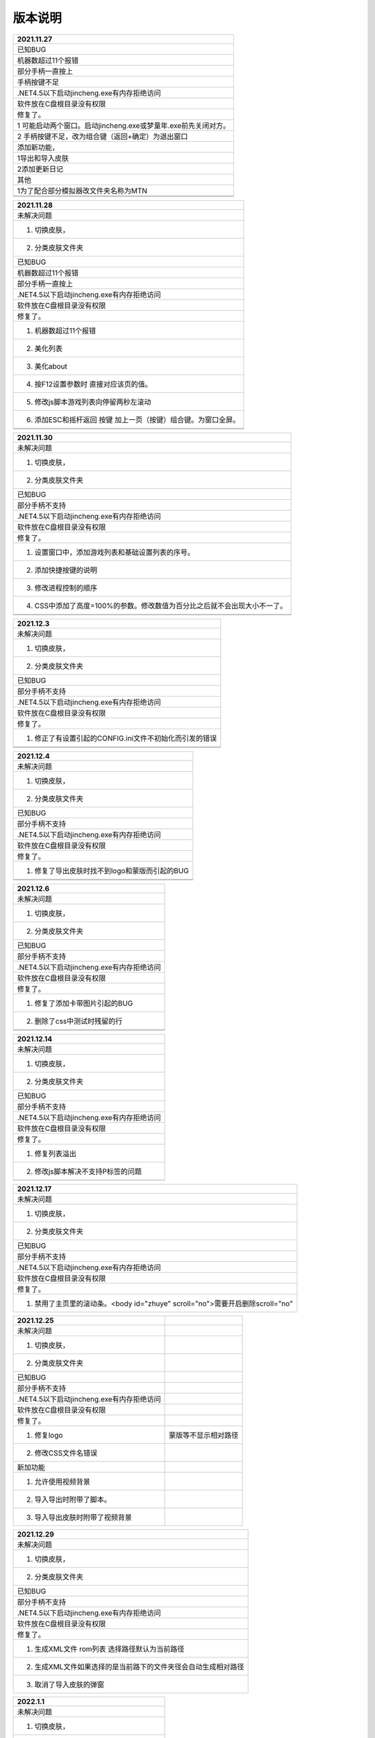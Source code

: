 版本说明
====================================

+----------------------------------------------------------------+
| 2021.11.27                                                     |
+================================================================+
| 已知BUG                                                        |
+----------------------------------------------------------------+
| 机器数超过11个报错                                             |
+----------------------------------------------------------------+
| 部分手柄一直按上                                               |
+----------------------------------------------------------------+
| 手柄按键不足                                                   |
+----------------------------------------------------------------+
| .NET4.5以下启动jincheng.exe有内存拒绝访问                      |
+----------------------------------------------------------------+
| 软件放在C盘根目录没有权限                                      |
+----------------------------------------------------------------+
| 修复了。                                                       |
+----------------------------------------------------------------+
| 1 可能启动两个窗口。启动jincheng.exe或梦童年.exe前先关闭对方。 |
+----------------------------------------------------------------+
| 2 手柄按键不足，改为组合键（返回+确定）为退出窗口              |
+----------------------------------------------------------------+
| 添加新功能，                                                   |
+----------------------------------------------------------------+
| 1导出和导入皮肤                                                |
+----------------------------------------------------------------+
| 2添加更新日记                                                  |
+----------------------------------------------------------------+
| 其他                                                           |
+----------------------------------------------------------------+
| 1为了配合部分模拟器改文件夹名称为MTN                           |
+----------------------------------------------------------------+
|                                                                |
+----------------------------------------------------------------+
|                                                                |
+----------------------------------------------------------------+



+----------------------------------------------------------------+
| 2021.11.28                                                     |
+================================================================+
| 未解决问题                                                     |
+----------------------------------------------------------------+
| 1. 切换皮肤，                                                  |
+----------------------------------------------------------------+
| 2. 分类皮肤文件夹                                              |
+----------------------------------------------------------------+
| 已知BUG                                                        |
+----------------------------------------------------------------+
| 机器数超过11个报错                                             |
+----------------------------------------------------------------+
| 部分手柄一直按上                                               |
+----------------------------------------------------------------+
| .NET4.5以下启动jincheng.exe有内存拒绝访问                      |
+----------------------------------------------------------------+
| 软件放在C盘根目录没有权限                                      |
+----------------------------------------------------------------+
| 修复了。                                                       |
+----------------------------------------------------------------+
| 1. 机器数超过11个报错                                          |
+----------------------------------------------------------------+
| 2. 美化列表                                                    |
+----------------------------------------------------------------+
| 3. 美化about                                                   |
+----------------------------------------------------------------+
| 4. 按F12设置参数时 直接对应该页的值。                          |
+----------------------------------------------------------------+
| 5. 修改js脚本游戏列表向停留两秒左滚动                          |
+----------------------------------------------------------------+
| 6. 添加ESC和摇杆返回 按键 加上一页（按键）组合键。为窗口全屏。 |
+----------------------------------------------------------------+
|                                                                |
+----------------------------------------------------------------+
|                                                                |
+----------------------------------------------------------------+


+---------------------------------------------------------------------------+
| 2021.11.30                                                                |
+===========================================================================+
| 未解决问题                                                                |
+---------------------------------------------------------------------------+
| 1. 切换皮肤，                                                             |
+---------------------------------------------------------------------------+
| 2. 分类皮肤文件夹                                                         |
+---------------------------------------------------------------------------+
| 已知BUG                                                                   |
+---------------------------------------------------------------------------+
| 部分手柄不支持                                                            |
+---------------------------------------------------------------------------+
| .NET4.5以下启动jincheng.exe有内存拒绝访问                                 |
+---------------------------------------------------------------------------+
| 软件放在C盘根目录没有权限                                                 |
+---------------------------------------------------------------------------+
| 修复了。                                                                  |
+---------------------------------------------------------------------------+
| 1. 设置窗口中，添加游戏列表和基础设置列表的序号。                         |
+---------------------------------------------------------------------------+
| 2. 添加快捷按键的说明                                                     |
+---------------------------------------------------------------------------+
| 3. 修改进程控制的顺序                                                     |
+---------------------------------------------------------------------------+
| 4. CSS中添加了高度=100%的参数。修改数值为百分比之后就不会出现大小不一了。 |
+---------------------------------------------------------------------------+
|                                                                           |
+---------------------------------------------------------------------------+
|                                                                           |
+---------------------------------------------------------------------------+


+---------------------------------------------------------+
| 2021.12.3                                               |
+=========================================================+
| 未解决问题                                              |
+---------------------------------------------------------+
| 1. 切换皮肤，                                           |
+---------------------------------------------------------+
| 2. 分类皮肤文件夹                                       |
+---------------------------------------------------------+
| 已知BUG                                                 |
+---------------------------------------------------------+
| 部分手柄不支持                                          |
+---------------------------------------------------------+
| .NET4.5以下启动jincheng.exe有内存拒绝访问               |
+---------------------------------------------------------+
| 软件放在C盘根目录没有权限                               |
+---------------------------------------------------------+
| 修复了。                                                |
+---------------------------------------------------------+
| 1. 修正了有设置引起的CONFIG.ini文件不初始化而引发的错误 |
+---------------------------------------------------------+
|                                                         |
+---------------------------------------------------------+
|                                                         |
+---------------------------------------------------------+



+------------------------------------------------+
| 2021.12.4                                      |
+================================================+
| 未解决问题                                     |
+------------------------------------------------+
| 1. 切换皮肤，                                  |
+------------------------------------------------+
| 2. 分类皮肤文件夹                              |
+------------------------------------------------+
| 已知BUG                                        |
+------------------------------------------------+
| 部分手柄不支持                                 |
+------------------------------------------------+
| .NET4.5以下启动jincheng.exe有内存拒绝访问      |
+------------------------------------------------+
| 软件放在C盘根目录没有权限                      |
+------------------------------------------------+
| 修复了。                                       |
+------------------------------------------------+
| 1. 修复了导出皮肤时找不到logo和蒙版而引起的BUG |
+------------------------------------------------+
|                                                |
+------------------------------------------------+
|                                                |
+------------------------------------------------+



+-------------------------------------------+
| 2021.12.6                                 |
+===========================================+
| 未解决问题                                |
+-------------------------------------------+
| 1. 切换皮肤，                             |
+-------------------------------------------+
| 2. 分类皮肤文件夹                         |
+-------------------------------------------+
| 已知BUG                                   |
+-------------------------------------------+
| 部分手柄不支持                            |
+-------------------------------------------+
| .NET4.5以下启动jincheng.exe有内存拒绝访问 |
+-------------------------------------------+
| 软件放在C盘根目录没有权限                 |
+-------------------------------------------+
| 修复了。                                  |
+-------------------------------------------+
| 1. 修复了添加卡带图片引起的BUG            |
+-------------------------------------------+
| 2. 删除了css中测试时残留的行              |
+-------------------------------------------+
|                                           |
+-------------------------------------------+
|                                           |
+-------------------------------------------+


+-------------------------------------------+
| 2021.12.14                                |
+===========================================+
| 未解决问题                                |
+-------------------------------------------+
| 1. 切换皮肤，                             |
+-------------------------------------------+
| 2. 分类皮肤文件夹                         |
+-------------------------------------------+
| 已知BUG                                   |
+-------------------------------------------+
| 部分手柄不支持                            |
+-------------------------------------------+
| .NET4.5以下启动jincheng.exe有内存拒绝访问 |
+-------------------------------------------+
| 软件放在C盘根目录没有权限                 |
+-------------------------------------------+
| 修复了。                                  |
+-------------------------------------------+
| 1. 修复列表溢出                           |
+-------------------------------------------+
| 2. 修改js脚本解决不支持P标签的问题        |
+-------------------------------------------+
|                                           |
+-------------------------------------------+


+-------------------------------------------------------------------------------+
| 2021.12.17                                                                    |
+===============================================================================+
| 未解决问题                                                                    |
+-------------------------------------------------------------------------------+
| 1. 切换皮肤，                                                                 |
+-------------------------------------------------------------------------------+
| 2. 分类皮肤文件夹                                                             |
+-------------------------------------------------------------------------------+
| 已知BUG                                                                       |
+-------------------------------------------------------------------------------+
| 部分手柄不支持                                                                |
+-------------------------------------------------------------------------------+
| .NET4.5以下启动jincheng.exe有内存拒绝访问                                     |
+-------------------------------------------------------------------------------+
| 软件放在C盘根目录没有权限                                                     |
+-------------------------------------------------------------------------------+
| 修复了。                                                                      |
+-------------------------------------------------------------------------------+
| 1. 禁用了主页里的滚动条。<body id="zhuye" scroll="no">需要开启删除scroll="no" |
+-------------------------------------------------------------------------------+



+-------------------------------------------+----------------------+
| 2021.12.25                                |                      |
+===========================================+======================+
| 未解决问题                                |                      |
+-------------------------------------------+----------------------+
| 1. 切换皮肤，                             |                      |
+-------------------------------------------+----------------------+
| 2. 分类皮肤文件夹                         |                      |
+-------------------------------------------+----------------------+
| 已知BUG                                   |                      |
+-------------------------------------------+----------------------+
| 部分手柄不支持                            |                      |
+-------------------------------------------+----------------------+
| .NET4.5以下启动jincheng.exe有内存拒绝访问 |                      |
+-------------------------------------------+----------------------+
| 软件放在C盘根目录没有权限                 |                      |
+-------------------------------------------+----------------------+
| 修复了。                                  |                      |
+-------------------------------------------+----------------------+
| 1. 修复logo                               | 蒙版等不显示相对路径 |
+-------------------------------------------+----------------------+
| 2. 修改CSS文件名错误                      |                      |
+-------------------------------------------+----------------------+
| 新加功能                                  |                      |
+-------------------------------------------+----------------------+
| 1. 允许使用视频背景                       |                      |
+-------------------------------------------+----------------------+
| 2. 导入导出时附带了脚本。                 |                      |
+-------------------------------------------+----------------------+
| 3. 导入导出皮肤时附带了视频背景           |                      |
+-------------------------------------------+----------------------+



+----------------------------------------------------------------+
| 2021.12.29                                                     |
+================================================================+
| 未解决问题                                                     |
+----------------------------------------------------------------+
| 1. 切换皮肤，                                                  |
+----------------------------------------------------------------+
| 2. 分类皮肤文件夹                                              |
+----------------------------------------------------------------+
| 已知BUG                                                        |
+----------------------------------------------------------------+
| 部分手柄不支持                                                 |
+----------------------------------------------------------------+
| .NET4.5以下启动jincheng.exe有内存拒绝访问                      |
+----------------------------------------------------------------+
| 软件放在C盘根目录没有权限                                      |
+----------------------------------------------------------------+
| 修复了。                                                       |
+----------------------------------------------------------------+
| 1. 生成XML文件 rom列表 选择路径默认为当前路径                  |
+----------------------------------------------------------------+
| 2. 生成XML文件如果选择的是当前路下的文件夹径会自动生成相对路径 |
+----------------------------------------------------------------+
| 3. 取消了导入皮肤的弹窗                                        |
+----------------------------------------------------------------+



+-------------------------------------------+
| 2022.1.1                                  |
+===========================================+
| 未解决问题                                |
+-------------------------------------------+
| 1. 切换皮肤，                             |
+-------------------------------------------+
| 2. 分类皮肤文件夹                         |
+-------------------------------------------+
| 3. 无限分类不支持键盘和摇杆               |
+-------------------------------------------+
| 已知BUG                                   |
+-------------------------------------------+
| 部分手柄不支持                            |
+-------------------------------------------+
| .NET4.5以下启动jincheng.exe有内存拒绝访问 |
+-------------------------------------------+
| 软件放在C盘根目录没有权限                 |
+-------------------------------------------+
| 新增功能                                  |
+-------------------------------------------+
| 1. 增加了无限分类                         |
+-------------------------------------------+



+-------------------------------------------+
| 2022.1.3                                  |
+===========================================+
| 未解决问题                                |
+-------------------------------------------+
| 1. 切换皮肤，                             |
+-------------------------------------------+
| 2. 分类皮肤文件夹                         |
+-------------------------------------------+
| 已知BUG                                   |
+-------------------------------------------+
| 部分手柄不支持                            |
+-------------------------------------------+
| .NET4.5以下启动jincheng.exe有内存拒绝访问 |
+-------------------------------------------+
| 软件放在C盘根目录没有权限                 |
+-------------------------------------------+
| 新增功能                                  |
+-------------------------------------------+
| 1. 无限分类支持键盘和摇杆                 |
+-------------------------------------------+



+-------------------------------------------+
| 2022.1.8                                  |
+===========================================+
| 未解决问题                                |
+-------------------------------------------+
| 1. 切换皮肤，                             |
+-------------------------------------------+
| 2. 分类皮肤文件夹                         |
+-------------------------------------------+
| 已知BUG                                   |
+-------------------------------------------+
| 部分手柄不支持                            |
+-------------------------------------------+
| .NET4.5以下启动jincheng.exe有内存拒绝访问 |
+-------------------------------------------+
| 软件放在C盘根目录没有权限                 |
+-------------------------------------------+
| 新增功能                                  |
+-------------------------------------------+
| 1. 无限分类开放键盘和摇杆函数             |
+-------------------------------------------+
| 2. 添加游戏列表脚本支持                   |
+-------------------------------------------+
| 3. 导入，导出皮肤添加脚本列表文件夹       |
+-------------------------------------------+



+-------------------------------------------+
| 2022.1.10                                 |
+===========================================+
| 未解决问题                                |
+-------------------------------------------+
| 1. 切换皮肤，                             |
+-------------------------------------------+
| 2. 分类皮肤文件夹                         |
+-------------------------------------------+
| 已知BUG                                   |
+-------------------------------------------+
| 部分手柄不支持                            |
+-------------------------------------------+
| .NET4.5以下启动jincheng.exe有内存拒绝访问 |
+-------------------------------------------+
| 软件放在C盘根目录没有权限                 |
+-------------------------------------------+
| 新增功能                                  |
+-------------------------------------------+
| 1. 添加游戏总算                           |
+-------------------------------------------+
| 修复了                                    |
+-------------------------------------------+
| 1. 自定义列表输出错误                     |
+-------------------------------------------+
|                                           |
+-------------------------------------------+


+-------------------------------------------+
| 2022.1.12                                 |
+===========================================+
| 未解决问题                                |
+-------------------------------------------+
| 1. 切换皮肤，                             |
+-------------------------------------------+
| 2. 分类皮肤文件夹                         |
+-------------------------------------------+
| 已知BUG                                   |
+-------------------------------------------+
| 部分手柄不支持                            |
+-------------------------------------------+
| .NET4.5以下启动jincheng.exe有内存拒绝访问 |
+-------------------------------------------+
| 软件放在C盘根目录没有权限                 |
+-------------------------------------------+
| 新增功能                                  |
+-------------------------------------------+
| 1. 提供三种主页设置                       |
+-------------------------------------------+
| 修复了                                    |
+-------------------------------------------+
| 1. 游戏打开时报错                         |
+-------------------------------------------+
|                                           |
+-------------------------------------------+


+--------------------------------------------------------+
| 2022.1.13                                              |
+========================================================+
| 未解决问题                                             |
+--------------------------------------------------------+
| 1. 切换皮肤，                                          |
+--------------------------------------------------------+
| 2. 分类皮肤文件夹                                      |
+--------------------------------------------------------+
| 已知BUG                                                |
+--------------------------------------------------------+
| 部分手柄不支持                                         |
+--------------------------------------------------------+
| .NET4.5以下启动jincheng.exe有内存拒绝访问              |
+--------------------------------------------------------+
| 软件放在C盘根目录没有权限                              |
+--------------------------------------------------------+
| 新增功能                                               |
+--------------------------------------------------------+
| 1. 添加了音乐播放函数                                  |
+--------------------------------------------------------+
| window.external.fanye_audio("html\\basic\\11133.wav"); |
+--------------------------------------------------------+



+-------------------------------------------+
| 2022.2.21                                 |
+===========================================+
| 未解决问题                                |
+-------------------------------------------+
| 1. 切换皮肤，                             |
+-------------------------------------------+
| 2. 分类皮肤文件夹                         |
+-------------------------------------------+
| 已知BUG                                   |
+-------------------------------------------+
| 部分手柄不支持                            |
+-------------------------------------------+
| .NET4.5以下启动jincheng.exe有内存拒绝访问 |
+-------------------------------------------+
| 软件放在C盘根目录没有权限                 |
+-------------------------------------------+
| 新增功能                                  |
+-------------------------------------------+
| 1. 添加了游戏信息                         |
+-------------------------------------------+



+-------------------------------------------+
| 2022.3.18                                 |
+===========================================+
| 未解决问题                                |
+-------------------------------------------+
| 1. 新版本游戏帮助为制作                   |
+-------------------------------------------+
| 2. 下载界面未作皮肤                       |
+-------------------------------------------+
| 3. 上传未详细测试                         |
+-------------------------------------------+
| 4. 在线版本更新                           |
+-------------------------------------------+
| 已知BUG                                   |
+-------------------------------------------+
| 部分手柄不支持                            |
+-------------------------------------------+
| .NET4.5以下启动jincheng.exe有内存拒绝访问 |
+-------------------------------------------+
| 软件放在C盘根目录没有权限                 |
+-------------------------------------------+
| 新增功能                                  |
+-------------------------------------------+
| 1. 下载游戏ROM 模拟器 游戏工具            |
+-------------------------------------------+
| 2. 上传游戏ROM 模拟器 游戏工具            |
+-------------------------------------------+
| 3. 游戏信息自动添加。                     |
+-------------------------------------------+
| 修复BUG                                   |
+-------------------------------------------+
| 1. 滑动菜单不能居中                       |
+-------------------------------------------+
| 2. index.xml不自动添加                    |
+-------------------------------------------+
| 3. 主页 ceshi.html 未更新导致游戏列表溢出 |
+-------------------------------------------+




+-------------------------------------------+
| 2022.3.22                                 |
+===========================================+
| 未解决问题                                |
+-------------------------------------------+
| 4. 在线版本更新                           |
+-------------------------------------------+
| 已知BUG                                   |
+-------------------------------------------+
| 部分手柄不支持                            |
+-------------------------------------------+
| .NET4.5以下启动jincheng.exe有内存拒绝访问 |
+-------------------------------------------+
| 软件放在C盘根目录没有权限                 |
+-------------------------------------------+
| 新增功能                                  |
+-------------------------------------------+
| 1. 上传下载，帮助文件制作完成             |
+-------------------------------------------+
| 2. 添加一次性显示下载资源的行数           |
+-------------------------------------------+




+-------------------------------------------+
| 2022.3.21                                 |
+===========================================+
| 未解决问题                                |
+-------------------------------------------+
| 4. 在线版本更新                           |
+-------------------------------------------+
| 已知BUG                                   |
+-------------------------------------------+
| 部分手柄不支持                            |
+-------------------------------------------+
| .NET4.5以下启动jincheng.exe有内存拒绝访问 |
+-------------------------------------------+
| 软件放在C盘根目录没有权限                 |
+-------------------------------------------+
| 新增功能                                  |
+-------------------------------------------+
| 1. 增加显示总页数                         |
+-------------------------------------------+
| 2. 增加跳转到？页                         |
+-------------------------------------------+



+-------------------------------------------+
| 2022.3.30                                 |
+===========================================+
| 未解决问题                                |
+-------------------------------------------+
| 4. 在线版本更新                           |
+-------------------------------------------+
| 已知BUG                                   |
+-------------------------------------------+
| 部分手柄不支持                            |
+-------------------------------------------+
| .NET4.5以下启动jincheng.exe有内存拒绝访问 |
+-------------------------------------------+
| 软件放在C盘根目录没有权限                 |
+-------------------------------------------+
| 新增功能                                  |
+-------------------------------------------+
| 1. 添加鼠标右键返回上一页操作             |
+-------------------------------------------+
| 2. 添加鼠标滚轮翻页操作                   |
+-------------------------------------------+
| 3. 添加文件功能                           |
+-------------------------------------------+
| 修复BUG                                   |
+-------------------------------------------+
| 1. 修复部分文本编码不能识别               |
+-------------------------------------------+
| 2. 修复鼠标和键盘操作不协调问题           |
+-------------------------------------------+
| 3. 修复部分因列表数溢出导致错误           |
+-------------------------------------------+



+---------------------------------------+
| 2022.4.6                              |
+=======================================+
| 未解决问题                            |
+---------------------------------------+
| 4. 在线版本更新                       |
+---------------------------------------+
| 已知BUG                               |
+---------------------------------------+
| 部分手柄不支持                        |
+---------------------------------------+
| 软件放在C盘根目录没有权限             |
+---------------------------------------+
| 新增功能                              |
+---------------------------------------+
| 1. 添加鼠标右键返回上一页操作         |
+---------------------------------------+
| 2. 添加鼠标滚轮翻页操作               |
+---------------------------------------+
| 3. 添加文件功能                       |
+---------------------------------------+
| 修复BUG                               |
+---------------------------------------+
| 1. 下载大文件支持断点续传             |
+---------------------------------------+
| 2. 上传大文件（分卷上传）支持分次上传 |
+---------------------------------------+
| 3. 修复启动jincheng.exe有内存拒绝访问 |
+---------------------------------------+
| 4. 修复PC游戏没有模拟器不能下载       |
+---------------------------------------+
| 5. 修复FORM3不出现在任务栏            |
+---------------------------------------+
| 6. 修复MAME模拟器ROM路径问题          |
+---------------------------------------+
| 7. 添加使用ID上传                     |
+---------------------------------------+
| 8. 添加UPDATE窗口可以添加弹窗         |
+---------------------------------------+
| 9. 添加游戏总数                       |
+---------------------------------------+
| 10. 添加页数跳转                      |
+---------------------------------------+
| 11. 添加页数显示                      |
+---------------------------------------+
| 12. 支持以XML文件做为文件夹分类       |
+---------------------------------------+



+---------------------------+
| 2022.4.8                  |
+===========================+
| 未解决问题                |
+---------------------------+
| 4. 在线版本更新           |
+---------------------------+
| 已知BUG                   |
+---------------------------+
| 部分手柄不支持            |
+---------------------------+
| 软件放在C盘根目录没有权限 |
+---------------------------+
| 新增功能                  |
+---------------------------+
| 1. 添加优秀网站上传。     |
+---------------------------+



+--------------------------------------------------------------------------------------------------------+
| 2022.4.15                                                                                              |
+========================================================================================================+
| 未解决问题                                                                                             |
+--------------------------------------------------------------------------------------------------------+
| 4.在线版本更新                                                                                         |
+--------------------------------------------------------------------------------------------------------+
| 已知BUG                                                                                                |
+--------------------------------------------------------------------------------------------------------+
| 部分手柄不支持                                                                                         |
+--------------------------------------------------------------------------------------------------------+
| 软件放在C盘根目录没有权限                                                                              |
+--------------------------------------------------------------------------------------------------------+
| 新增功能                                                                                               |
+--------------------------------------------------------------------------------------------------------+
| 1. 下载页外观简单修改 自己打开upanddw.html页也能改                                                     |
+--------------------------------------------------------------------------------------------------------+
| 2. 下载表格中添加了平台分类，方便查找。                                                                |
+--------------------------------------------------------------------------------------------------------+
| 3. 修复下载窗口中的搜索BUG。                                                                           |
+--------------------------------------------------------------------------------------------------------+
| 4. 大文件上传时没有记录分卷进上传的XML文件中 大文件多传几次吧毕竟是国外的服务器 最好传到不限百分比了。 |
+--------------------------------------------------------------------------------------------------------+
| 5. HELP文件中添加了pdf格式 繁体下不会出现乱码了。                                                      |
+--------------------------------------------------------------------------------------------------------+
| 6. 聊天论坛打不开。                                                                                    |
+--------------------------------------------------------------------------------------------------------+



+---------------------------+
| 2022.4.17                 |
+===========================+
| 未解决问题                |
+---------------------------+
| 4. 在线版本更新           |
+---------------------------+
| 已知BUG                   |
+---------------------------+
| 部分手柄不支持            |
+---------------------------+
| 软件放在C盘根目录没有权限 |
+---------------------------+
| 1修复翻书错误。           |
+---------------------------+



+---------------------------+
| 2022.5.5                  |
+===========================+
| 未解决问题                |
+---------------------------+
| 4.在线版本更新            |
+---------------------------+
| 已知BUG                   |
+---------------------------+
| 部分手柄不支持            |
+---------------------------+
| 软件放在C盘根目录没有权限 |
+---------------------------+
| 修复BUG                   |
+---------------------------+
| 修复部分脚本              |
+---------------------------+
| 补充资料                  |
+---------------------------+



+---------------------------+
| 2022.5.12                 |
+===========================+
| 未解决问题                |
+---------------------------+
| 4. 在线版本更新           |
+---------------------------+
| 已知BUG                   |
+---------------------------+
| 部分手柄不支持            |
+---------------------------+
| 软件放在C盘根目录没有权限 |
+---------------------------+
| 修复点字符的文件名        |
+---------------------------+



+---------------------------------------------------------------+
| 2022.5.12                                                     |
+===============================================================+
| 未解决问题                                                    |
+---------------------------------------------------------------+
| 4. 在线版本更新                                               |
+---------------------------------------------------------------+
| 已知BUG                                                       |
+---------------------------------------------------------------+
| 部分手柄不支持                                                |
+---------------------------------------------------------------+
| 软件放在C盘根目录没有权限                                     |
+---------------------------------------------------------------+
| 1. 每次用按钮选文件夹速度太慢。改成可以手动输入和手选两种了。 |
+---------------------------------------------------------------+



+-----------------------------+
| 2022.5.25                   |
+=============================+
| 未解决问题                  |
+-----------------------------+
| 4.在线版本更新              |
+-----------------------------+
| 已知BUG                     |
+-----------------------------+
| 部分手柄不支持              |
+-----------------------------+
| 软件放在C盘根目录没有权限   |
+-----------------------------+
| 1. 修复config文件中的列表号 |
+-----------------------------+
| 2. 用摇杆翻页会崩溃。       |
+-----------------------------+




+-----------------------------------------------------------+
| 2022.6.9                                                  |
+===========================================================+
| 未解决问题                                                |
+-----------------------------------------------------------+
| 4.在线版本更新                                            |
+-----------------------------------------------------------+
| 已知BUG                                                   |
+-----------------------------------------------------------+
| 部分手柄不支持                                            |
+-----------------------------------------------------------+
| 软件放在C盘根目录没有权限                                 |
+-----------------------------------------------------------+
| 1. 测试上传的服务器                                       |
+-----------------------------------------------------------+
| 2. 添加生成列表对应的文件夹路径的记录功能 方便日后添加rom |
+-----------------------------------------------------------+



+-----------------------------------------+
| 2022.6.9                                |
+=========================================+
| 未解决问题                              |
+-----------------------------------------+
| 4. 在线版本更新                         |
+-----------------------------------------+
| 已知BUG                                 |
+-----------------------------------------+
| 部分手柄不支持                          |
+-----------------------------------------+
| 软件放在C盘根目录没有权限               |
+-----------------------------------------+
| 1. 一些设置和游戏列表的备份导入导出功能 |
+-----------------------------------------+



+-----------------------------------+
| 2022.6.16                         |
+===================================+
| 未解决问题                        |
+-----------------------------------+
| 4. 在线版本更新                   |
+-----------------------------------+
| 已知BUG                           |
+-----------------------------------+
| 部分手柄不支持                    |
+-----------------------------------+
| 软件放在C盘根目录没有权限         |
+-----------------------------------+
| 1. 新建游戏分类菜单（类似文件夹） |
+-----------------------------------+



+---------------------------------------+
| 2022.6.17                             |
+=======================================+
| 未解决问题                            |
+---------------------------------------+
| 4. 在线版本更新                       |
+---------------------------------------+
| 已知BUG                               |
+---------------------------------------+
| 部分手柄不支持                        |
+---------------------------------------+
| 软件放在C盘根目录没有权限             |
+---------------------------------------+
| 1. 菜单分级和对应该分类下所有的子菜单 |
+---------------------------------------+



+---------------------------+
| 2022.6.21                 |
+===========================+
| 未解决问题                |
+---------------------------+
| 4. 在线版本更新           |
+---------------------------+
| 已知BUG                   |
+---------------------------+
| 部分手柄不支持            |
+---------------------------+
| 软件放在C盘根目录没有权限 |
+---------------------------+
| 1. 插入子级菜单           |
+---------------------------+
| 2. 移动游戏到其他菜单     |
+---------------------------+



+---------------------------+
| 2022.6.22                 |
+===========================+
| 未解决问题                |
+---------------------------+
| 4. 在线版本更新           |
+---------------------------+
| 已知BUG                   |
+---------------------------+
| 部分手柄不支持            |
+---------------------------+
| 软件放在C盘根目录没有权限 |
+---------------------------+
| 1. 给游戏ROM单独设置背    |
+---------------------------+





+-------------------------------------------------------------------------------+
| 2022.7.15                                                                     |
+===============================================================================+
| 未解决问题                                                                    |
+-------------------------------------------------------------------------------+
| 4. 在线版本更新                                                               |
+-------------------------------------------------------------------------------+
| 已知BUG                                                                       |
+-------------------------------------------------------------------------------+
| 部分手柄不支持                                                                |
+-------------------------------------------------------------------------------+
| 软件放在C盘根目录没有权限                                                     |
+-------------------------------------------------------------------------------+
| 新增功能                                                                      |
+-------------------------------------------------------------------------------+
| 1. 使用本地图片（可多选）或网络图片                                           |
+-------------------------------------------------------------------------------+
| 制作图片集，卡带图片集。                                                      |
+-------------------------------------------------------------------------------+
| 2. 采集网络（百度）图片                                                       |
+-------------------------------------------------------------------------------+
| 3. 采集视频下载（哔哩哔哩）                                                   |
+-------------------------------------------------------------------------------+
| 4. 通过百度自动补全缺失的图片，和卡带                                         |
+-------------------------------------------------------------------------------+
| 以网络图片集的形式不下载到本地                                                |
+-------------------------------------------------------------------------------+
| 只取搜索到的前30张图片                                                        |
+-------------------------------------------------------------------------------+
| 5. 由用户自由选择是否使用导航页。                                             |
+-------------------------------------------------------------------------------+
| 6. 可设置图片集的播放时间。                                                   |
+-------------------------------------------------------------------------------+
| 7. 直接打开对应的TXT文件 图片集或信息                                         |
+-------------------------------------------------------------------------------+
| 进行编辑。                                                                    |
+-------------------------------------------------------------------------------+
| 8. 信息栏的内容如超出长度会自动向上滚动。                                     |
+-------------------------------------------------------------------------------+
| 9. 修改背景图片可同时修改对应的字体颜色                                       |
+-------------------------------------------------------------------------------+
| 10. 修复背景不能为kong                                                        |
+-------------------------------------------------------------------------------+
| 11. 修复单独设置的背景不能显示                                                |
+-------------------------------------------------------------------------------+
| 12. 可以使用html标签元素代替导航栏的文字 比如图片                             |
+-------------------------------------------------------------------------------+
| 13. 修复LOGO和蒙版为空的情况显示图片占位符                                    |
+-------------------------------------------------------------------------------+
| 14. 建立分类后自动在ROM文件夹下建立好对应的文件夹并添加列表文件。方便添加游戏 |
+-------------------------------------------------------------------------------+
| 15. 跳转到指定的行上。                                                        |
+-------------------------------------------------------------------------------+
| 16. 添加里一些简单的使用教学视频                                              |
+-------------------------------------------------------------------------------+




+----------------------------+
| 2022.8.2                   |
+============================+
| 未解决问题                 |
+----------------------------+
| 4. 在线版本更新            |
+----------------------------+
| 已知BUG                    |
+----------------------------+
| 部分手柄不支持             |
+----------------------------+
| 软件放在磁盘根目录没有权限 |
+----------------------------+
| 新增功能                   |
+----------------------------+
| 1. 对当前列表进行搜索。    |
+----------------------------+
| 2. 增加搜索按键            |
+----------------------------+




+---------------------------------+
| 2022.8.5                        |
+=================================+
| 未解决问题                      |
+---------------------------------+
| 4. 在线版本更新                 |
+---------------------------------+
| 已知BUG                         |
+---------------------------------+
| 部分手柄不支持                  |
+---------------------------------+
| 软件放在磁盘根目录没有权限      |
+---------------------------------+
| 1. 修复BUG对字典进行字段修复。  |
+---------------------------------+
| 2修复游戏导航从右到左显示问题。 |
+---------------------------------+
|                                 |
+---------------------------------+



+---------------------------------------------------------------------+
| 2022.8.16                                                           |
+=====================================================================+
| 添加摇杆视觉头盔和十字轴的支持。 增加了摇杆的api文件XINUPT和dXINPUT |
+---------------------------------------------------------------------+




+---------------------------------------------------------+
| 2022.9.5                                                |
+=========================================================+
| 1. 可下载单个缩微图                                     |
+---------------------------------------------------------+
| 2. 自动在数据库中搜索磁盘中不存在的游戏                 |
+---------------------------------------------------------+
| 3. 下载图片和卡带图片后自动添加至列表表中（需要点保持） |
+---------------------------------------------------------+
| 4. 修复B站视频解析 修改FC图库的解析速度                 |
+---------------------------------------------------------+




+--------------------------------------+
| 2022.10.13                           |
+======================================+
| 修复网页因载入慢而产生的错误         |
+--------------------------------------+
| 修复B站视频解析 修改FC图库的解析速度 |
+--------------------------------------+
| 添加DX手柄模式                       |
+--------------------------------------+
| 添加FBN模拟器的IPS游戏添加           |
+--------------------------------------+
| 添加按文件类型进行搜索               |
+--------------------------------------+
| IE11检测提示                         |
+--------------------------------------+
| 多手柄选择                           |
+--------------------------------------+
| 手柄按键翻译                         |
+--------------------------------------+
| 默认路径错误修复                     |
+--------------------------------------+
| 信息的滚动速度调慢                   |
+--------------------------------------+
| 文件整理 按需要的功能自行下载        |
+--------------------------------------+


+--------------------------------+
| 2022/10/17                     |
+================================+
| 1 添加游戏攻略的编辑和显示。   |
+--------------------------------+
| 2 修改上传游戏连同攻略一起打包 |
+--------------------------------+
| 3 修复导出皮肤多建立的文件     |
+--------------------------------+


+------------------------------------------+
| 2022/10/24                               |
+==========================================+
| 1. 选择性的导出游戏ROM或游戏列表模拟器。 |
+------------------------------------------+



+---------------------+
| 2022/10/28          |
+=====================+
| 1. 增加前端加密模式 |
+---------------------+



+-------------------------------------------------------------------------+
| 2022/11/12                                                              |
+=========================================================================+
| 1. 修复删除分类后皮肤错了支持多选（暂时不支持连续删除和跳跃性选择删除） |
+-------------------------------------------------------------------------+
| 2. 修复导航页保存时出现的错误                                           |
+-------------------------------------------------------------------------+